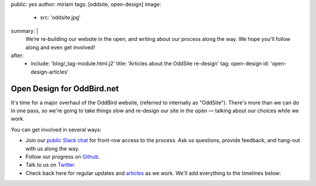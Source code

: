 public: yes
author: miriam
tags: [oddsite, open-design]
image:
  - src: 'oddsite.jpg'
summary: |
  We’re re-building our website in the open,
  and writing about our process along the way.
  We hope you'll follow along and even get involved!
after:
  - include: 'blog/_tag-module.html.j2'
    title: 'Articles about the OddSite re-design'
    tag: open-design
    id: 'open-design-articles'


Open Design for OddBird.net
===========================

It's time for a major overhaul of the OddBird website,
(referred to internally as "OddSite").
There's more than we can do in one pass,
so we're going to take things slow
and re-design our site in the open —
talking about our choices while we work.

You can get involved in several ways:

- Join our `public Slack chat`_ for front-row access to the process.
  Ask us questions, provide feedback,
  and hang-out with us along the way.
- Follow our progress on `Github`_.
- Talk to us on `Twitter`_.
- Check back here for regular updates and `articles`_ as we work.
  We'll add everything to the timelines below:

.. _public Slack chat: http://friends.oddbird.net
.. _Github: https://github.com/oddbird/oddsite/
.. _Twitter: http://twitter.com/oddbird
.. _articles: #open-design-articles
